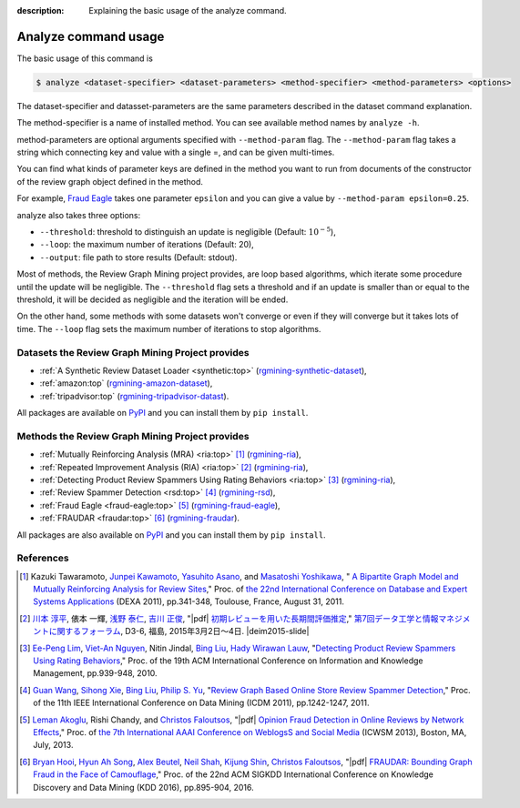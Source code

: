 :description: Explaining the basic usage of the analyze command.


Analyze command usage
=======================
.. raw:: html

   <div class="addthis_inline_share_toolbox"></div>


The basic usage of this command is

.. code:: sh

    $ analyze <dataset-specifier> <dataset-parameters> <method-specifier> <method-parameters> <options>

The dataset-specifier and datasset-parameters are the same parameters
described in the dataset command explanation.

The method-specifier is a name of installed method. You can see
available method names by ``analyze -h``.

method-parameters are optional arguments specified with
``--method-param`` flag. The ``--method-param`` flag takes a string
which connecting key and value with a single =, and can be given
multi-times.

You can find what kinds of parameter keys are defined in the method you
want to run from documents of the constructor of the review graph object
defined in the method.

For example, `Fraud Eagle <https://rgmining.github.io/fraud-eagle>`__
takes one parameter ``epsilon`` and you can give a value by
``--method-param epsilon=0.25``.

analyze also takes three options:

* ``--threshold``: threshold to distinguish an update is negligible
  (Default: :math:`10^{-5}`),
* ``--loop``: the maximum number of iterations (Default: 20),
* ``--output``: file path to store results (Default: stdout).

Most of methods, the Review Graph Mining project provides, are loop based
algorithms, which iterate some procedure until the update will be negligible.
The ``--threshold`` flag sets a threshold and if an update is smaller than
or equal to the threshold, it will be decided as negligible and the iteration
will be ended.

On the other hand, some methods with some datasets won't converge or even if
they will converge but it takes lots of time.
The ``--loop`` flag sets the maximum number of iterations to stop algorithms.


Datasets the Review Graph Mining Project provides
---------------------------------------------------
* :ref:`A Synthetic Review Dataset Loader <synthetic:top>`
  (`rgmining-synthetic-dataset <https://pypi.python.org/pypi/rgmining-synthetic-dataset>`_),
* :ref:`amazon:top`
  (`rgmining-amazon-dataset <https://pypi.python.org/pypi/rgmining-amazon-dataset>`_),
* :ref:`tripadvisor:top`
  (`rgmining-tripadvisor-datast <https://pypi.python.org/pypi/rgmining-tripadvisor-dataset>`_).

All packages are available on `PyPI <https://pypi.python.org/pypi>`_ and you can
install them by ``pip install``.


Methods the Review Graph Mining Project provides
---------------------------------------------------
* :ref:`Mutually Reinforcing Analysis (MRA) <ria:top>` [#DEXA2011]_
  (`rgmining-ria <https://pypi.python.org/pypi/rgmining-ria>`_),
* :ref:`Repeated Improvement Analysis (RIA) <ria:top>` [#DEIM2015]_
  (`rgmining-ria <https://pypi.python.org/pypi/rgmining-ria>`_),
* :ref:`Detecting Product Review Spammers Using Rating Behaviors <ria:top>` [#CIKM2010]_
  (`rgmining-ria <https://pypi.python.org/pypi/rgmining-ria>`_),
* :ref:`Review Spammer Detection <rsd:top>` [#ICDM2011]_
  (`rgmining-rsd <https://pypi.python.org/pypi/rgmining-rsd>`_),
* :ref:`Fraud Eagle <fraud-eagle:top>` [#ICWSM13]_
  (`rgmining-fraud-eagle <https://pypi.python.org/pypi/rgmining-fraud-eagle>`_),
* :ref:`FRAUDAR <fraudar:top>` [#KDD2016]_
  (`rgmining-fraudar <https://pypi.python.org/pypi/rgmining-fraudar>`_).

All packages are also available on `PyPI <https://pypi.python.org/pypi>`_ and you can
install them by ``pip install``.


References
------------
.. [#DEXA2011] Kazuki Tawaramoto, `Junpei Kawamoto`_, `Yasuhito Asano`_, and `Masatoshi Yoshikawa`_,
  "|springer| `A Bipartite Graph Model and Mutually Reinforcing Analysis for Review Sites
  <http://www.anrdoezrs.net/links/8186671/type/dlg/http://link.springer.com/chapter/10.1007%2F978-3-642-23088-2_25>`_,"
  Proc. of `the 22nd International Conference on Database and Expert Systems Applications <http://www.dexa.org/>`_ (DEXA 2011),
  pp.341-348, Toulouse, France, August 31, 2011.
.. [#DEIM2015] `川本 淳平`_, 俵本 一輝, `浅野 泰仁`_, `吉川 正俊`_,
  "|pdf| `初期レビューを用いた長期間評価推定 <http://db-event.jpn.org/deim2015/paper/253.pdf>`_,"
  `第7回データ工学と情報マネジメントに関するフォーラム <http://db-event.jpn.org/deim2015>`_,
  D3-6, 福島, 2015年3月2日～4日. |deim2015-slide|
.. [#CIKM2010] `Ee-Peng Lim <https://sites.google.com/site/aseplim/>`_,
  `Viet-An Nguyen <http://www.cs.umd.edu/~vietan/>`_,
  Nitin Jindal,
  `Bing Liu`_,
  `Hady Wirawan Lauw <http://www.smu.edu.sg/faculty/profile/9621/Hady-W-LAUW>`_,
  "`Detecting Product Review Spammers Using Rating Behaviors
  <http://dl.acm.org/citation.cfm?id=1871557>`_,"
  Proc. of the 19th ACM International Conference on Information and Knowledge Management,
  pp.939-948, 2010.
.. [#ICDM2011] `Guan Wang <https://www.cs.uic.edu/~gwang/>`_,
  `Sihong Xie <http://www.cse.lehigh.edu/~sxie/>`_, `Bing Liu`_,
  `Philip S. Yu <http://bdsc.lab.uic.edu/people.html>`_,
  "`Review Graph Based Online Store Review Spammer Detection
  <http://ieeexplore.ieee.org/document/6137345/?reload=true&arnumber=6137345>`_,"
  Proc. of the 11th IEEE International Conference on Data Mining (ICDM 2011),
  pp.1242-1247, 2011.
.. [#ICWSM13] `Leman Akoglu <http://www.andrew.cmu.edu/user/lakoglu/>`_,
  Rishi Chandy, and `Christos Faloutsos`_,
  "|pdf| `Opinion Fraud Detection in Online Reviews by Network Effects
  <https://www.aaai.org/ocs/index.php/ICWSM/ICWSM13/paper/viewFile/5981/6338>`_,"
  Proc. of `the 7th International AAAI Conference on WeblogsS and Social Media
  <http://www.icwsm.org/2013/>`_ (ICWSM 2013), Boston, MA, July, 2013.
.. [#KDD2016] `Bryan Hooi <https://www.andrew.cmu.edu/user/bhooi/index.html>`_,
  `Hyun Ah Song <http://www.cs.cmu.edu/~hyunahs/>`_,
  `Alex Beutel <http://alexbeutel.com/>`_,
  `Neil Shah <http://www.cs.cmu.edu/~neilshah/>`_,
  `Kijung Shin <http://www.cs.cmu.edu/~kijungs/>`_,
  `Christos Faloutsos`_,
  "|pdf| `FRAUDAR: Bounding Graph Fraud in the Face of Camouflage
  <http://www.andrew.cmu.edu/user/bhooi/papers/fraudar_kdd16.pdf>`_,"
  Proc. of the 22nd ACM SIGKDD International Conference on Knowledge Discovery and Data Mining (KDD 2016),
  pp.895-904, 2016.

.. _Junpei Kawamoto: https://www.jkawamoto.info
.. _Yasuhito Asano: http://www.iedu.i.kyoto-u.ac.jp/intro/member/asano
.. _Masatoshi Yoshikawa: http://www.db.soc.i.kyoto-u.ac.jp/~yoshikawa/
.. _川本 淳平: https://www.jkawamoto.info
.. _浅野 泰仁: http://www.iedu.i.kyoto-u.ac.jp/intro/member/asano
.. _吉川 正俊: http://www.db.soc.i.kyoto-u.ac.jp/~yoshikawa/
.. _Bing Liu: https://www.cs.uic.edu/~liub/
.. _Christos Faloutsos: http://www.cs.cmu.edu/afs/cs/usr/christos/www/


.. |springer| image:: img/springer.png

.. |pdf| raw:: html

  <i class="fa fa-file-pdf-o" aria-hidden="true"></i>

.. |deim2016-slide| raw:: html

  <a href="http://www.slideshare.net/jkawamoto/ss-59672505">
   <i class="fa fa-slideshare" aria-hidden="true"></i>
  </a>

.. |deim2015-slide| raw:: html

 <a href="http://www.slideshare.net/jkawamoto/deim2015-45470497">
  <i class="fa fa-slideshare" aria-hidden="true"></i>
 </a>
